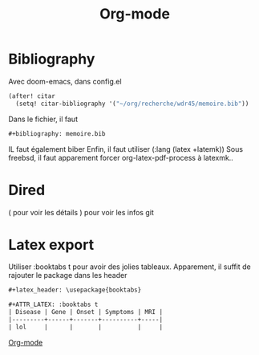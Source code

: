 :PROPERTIES:
:ID:       ed20c9d9-423f-4430-8eb8-d22b3ba14980
:END:
#+title: Org-mode
#+filetags: emacs
* Bibliography
Avec doom-emacs, dans config.el
#+begin_src lisp
(after! citar
  (setq! citar-bibliography '("~/org/recherche/wdr45/memoire.bib"))
#+end_src
  Dans le fichier, il faut
  #+begin_src org
#+bibliography: memoire.bib
  #+end_src
  IL faut également biber
  Enfin, il faut utiliser (:lang (latex +latemk))
  Sous freebsd, il faut apparement forcer org-latex-pdf-process à latexmk..

* Dired
( pour voir les détails
) pour voir les infos git
* Latex export
Utiliser :booktabs t pour avoir des jolies tableaux.
Apparement, il suffit de rajouter le package dans les header
#+begin_src org
#+latex_header: \usepackage{booktabs}

#+ATTR_LATEX: :booktabs t
| Disease | Gene | Onset | Symptoms | MRI |
|---------+------+-------+----------+-----|
| lol     |      |       |          |     |
#+end_src


[[id:ed20c9d9-423f-4430-8eb8-d22b3ba14980][Org-mode]]
